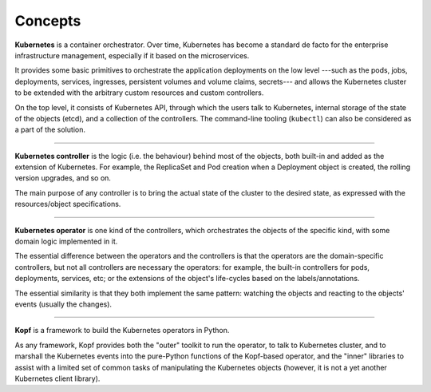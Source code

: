 ========
Concepts
========

**Kubernetes** is a container orchestrator.
Over time, Kubernetes has become a standard de facto for the enterprise
infrastructure management, especially if it based on the microservices.

It provides some basic primitives to orchestrate the application deployments
on the low level ---such as the pods, jobs, deployments, services, ingresses,
persistent volumes and volume claims, secrets---
and allows the Kubernetes cluster to be extended with the arbitrary
custom resources and custom controllers.

On the top level, it consists of Kubernetes API, through which the users
talk to Kubernetes, internal storage of the state of the objects (etcd),
and a collection of the controllers. The command-line tooling (``kubectl``)
can also be considered as a part of the solution.

----

**Kubernetes controller** is the logic (i.e. the behaviour) behind most
of the objects, both built-in and added as the extension of Kubernetes.
For example, the ReplicaSet and Pod creation when a Deployment object
is created, the rolling version upgrades, and so on.

The main purpose of any controller is to bring the actual state
of the cluster to the desired state, as expressed with the resources/object
specifications.

----

**Kubernetes operator** is one kind of the controllers, which orchestrates
the objects of the specific kind, with some domain logic implemented in it.

The essential difference between the operators and the controllers
is that the operators are the domain-specific controllers,
but not all controllers are necessary the operators:
for example, the built-in controllers for pods, deployments, services, etc;
or the extensions of the object's life-cycles based on the labels/annotations.

The essential similarity is that they both implement the same pattern:
watching the objects and reacting to the objects' events (usually the changes).

----

**Kopf** is a framework to build the Kubernetes operators in Python.

As any framework, Kopf provides both the "outer" toolkit to run the operator,
to talk to Kubernetes cluster, and to marshall the Kubernetes events
into the pure-Python functions of the Kopf-based operator,
and the "inner" libraries to assist with a limited set of common tasks
of manipulating the Kubernetes objects
(however, it is not a yet another Kubernetes client library).

.. seealso::

    See :doc:`/architecture`
    to understand how does Kopf work in details and what exactly does it do.

    See :doc:`/vision` and :doc:`/alternatives`
    to understand Kopf's self-positioning in the world of Kubernetes.

.. seealso::
    * https://en.wikipedia.org/wiki/Kubernetes
    * https://coreos.com/operators/
    * https://stackoverflow.com/a/47857073
    * https://github.com/kubeflow/tf-operator/issues/300
